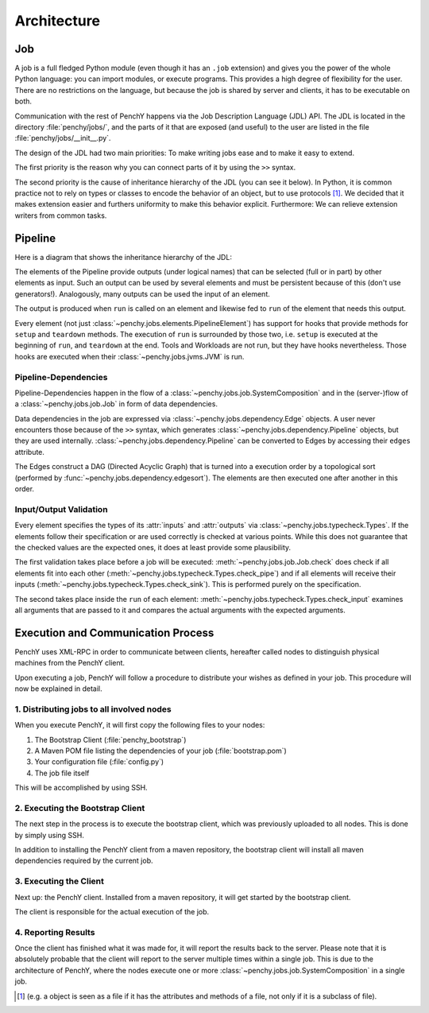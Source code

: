 ============
Architecture
============

Job
===

A job is a full fledged Python module (even though it has an ``.job``
extension) and gives you the power of the whole Python language: you can import modules, or execute
programs.
This provides a high degree of flexibility for the user.
There are no restrictions on the language, but because the job is shared by
server and clients, it has to be executable on both.

Communication with the rest of PenchY happens via the Job Description Language (JDL)
API.
The JDL is located in the directory :file:`penchy/jobs/`, and the parts of it
that are exposed (and useful) to the user are listed in the file
:file:`penchy/jobs/__init__.py`.

The design of the JDL had two main priorities: To make writing jobs ease and to
make it easy to extend.

The first priority is the reason why you can connect parts of it by using the
``>>`` syntax.

The second priority is the cause of inheritance hierarchy of the JDL (you can
see it below).
In Python, it is common practice not to rely on types or classes to encode
the behavior of an object, but to use protocols [#]_.
We decided that it makes extension easier and furthers uniformity to make this
behavior explicit.
Furthermore: We can relieve extension writers from common tasks.

Pipeline
========

Here is a diagram that shows the inheritance hierarchy of the JDL:

.. graphviz::

    digraph Classes {
        rankdir = BT
        node [shape=box]
        edge [arrowhead = empty]

        Tool -> NotRunnable
        Tool -> PipelineElement

        Filter -> PipelineElement
        SystemFilter -> Filter
        Plot -> Filter

        Workload -> NotRunnable
        Workload -> PipelineElement

        WrappedJVM -> JVM
        WrappedJVM -> PipelineElement

    }

The elements of the Pipeline provide outputs (under logical names) that can be
selected (full or in part) by other elements as input.
Such an output can be used by several elements and must be persistent because of
this (don't use generators!).
Analogously, many outputs can be used the input of an element.

The output is produced when ``run`` is called on an element and likewise fed to
``run`` of the element that needs this output.

Every element (not just :class:`~penchy.jobs.elements.PipelineElement`) has
support for hooks that provide methods for ``setup`` and ``teardown`` methods.
The execution of ``run`` is surrounded by those two, i.e. ``setup`` is executed
at the beginning of ``run``, and ``teardown`` at the end.
Tools and Workloads are not run, but they have hooks nevertheless.
Those hooks are executed when their :class:`~penchy.jobs.jvms.JVM` is run.


Pipeline-Dependencies
---------------------

Pipeline-Dependencies happen in the flow of a
:class:`~penchy.jobs.job.SystemComposition` and in the (server-)flow of a
:class:`~penchy.jobs.job.Job` in form of data dependencies.

Data dependencies in the job are expressed via
:class:`~penchy.jobs.dependency.Edge` objects.
A user never encounters those because of the ``>>`` syntax, which generates
:class:`~penchy.jobs.dependency.Pipeline` objects, but they are used internally.
:class:`~penchy.jobs.dependency.Pipeline` can be converted to Edges by
accessing their ``edges`` attribute.

The Edges construct a DAG (Directed Acyclic Graph) that is turned into a
execution order by a topological sort (performed by
:func:`~penchy.jobs.dependency.edgesort`).
The elements are then executed one after another in this order.

Input/Output Validation
-----------------------

Every element specifies the types of its :attr:`inputs` and :attr:`outputs` via
:class:`~penchy.jobs.typecheck.Types`.
If the elements follow their specification or are used correctly is checked at
various points.
While this does not guarantee that the checked values are the expected ones, it
does at least provide some plausibility.

The first validation takes place before a job will be executed:
:meth:`~penchy.jobs.job.Job.check` does check if all elements fit into each
other (:meth:`~penchy.jobs.typecheck.Types.check_pipe`) and if all elements will
receive their inputs (:meth:`~penchy.jobs.typecheck.Types.check_sink`).
This is performed purely on the specification.

The second takes place inside the ``run`` of each element:
:meth:`~penchy.jobs.typecheck.Types.check_input` examines all arguments that are
passed to it and compares the actual arguments with the expected arguments.

Execution and Communication Process
===================================

PenchY uses XML-RPC in order to communicate between clients, hereafter
called nodes to distinguish physical machines from the PenchY client.

Upon executing a job, PenchY will follow a procedure to distribute your wishes
as defined in your job. This procedure will now be explained in detail.

1. Distributing jobs to all involved nodes
------------------------------------------

When you execute PenchY, it will first copy the following files to your nodes:

1. The Bootstrap Client (:file:`penchy_bootstrap`)
2. A Maven POM file listing the dependencies of your job (:file:`bootstrap.pom`)
3. Your configuration file (:file:`config.py`)
4. The job file itself

This will be accomplished by using SSH.

2. Executing the Bootstrap Client
---------------------------------

The next step in the process is to execute the bootstrap client, which was
previously uploaded to all nodes. This is done by simply using SSH.

In addition to installing the PenchY client from a maven repository,
the bootstrap client will install all maven dependencies required
by the current job.

3. Executing the Client
-----------------------

Next up: the PenchY client. Installed from a maven repository, it will
get started by the bootstrap client.

The client is responsible for the actual execution of the job.

4. Reporting Results
--------------------

Once the client has finished what it was made for, it will report
the results back to the server. Please note that it is absolutely
probable that the client will report to the server multiple times
within a single job. This is due to the architecture of PenchY,
where the nodes execute one or more :class:`~penchy.jobs.job.SystemComposition`
in a single job.

.. [#] (e.g. a object is seen as a file if it has the attributes and methods of
       a file, not only if it is a subclass of file).
